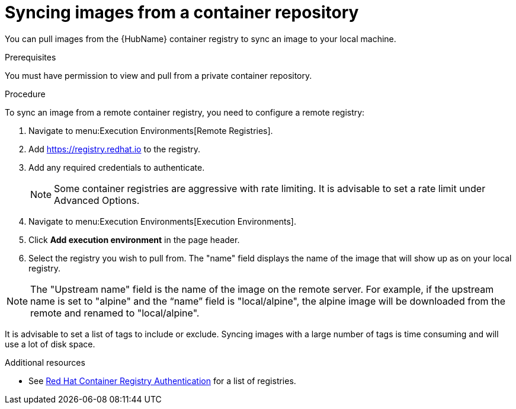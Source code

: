 :_content-type: PROCEDURE

[id="proc-sync-image-adoc_{context}"]
= Syncing images from a container repository

You can pull images from the {HubName} container registry to sync an image to your local machine. 


.Prerequisites

You must have permission to view and pull from a private container repository.

.Procedure

To sync an image from a remote container registry, you need to configure a 
remote registry:

. Navigate to menu:Execution Environments[Remote Registries].

. Add https://registry.redhat.io to the registry.

. Add any required credentials to authenticate. 
+
[NOTE]
====
Some container registries are aggressive with rate limiting. 
It is advisable to set a rate limit under Advanced Options.
====
+
. Navigate to menu:Execution Environments[Execution Environments].

. Click *Add execution environment* in the page header.

. Select the registry you wish to pull from. The "name" field displays the name of the image that will show up as on your local registry. 

[NOTE]
====
The "Upstream name" field is the name of the image on the remote server. For example, if the upstream name is set to "alpine" and the “name” field is "local/alpine", the alpine image will be downloaded from the remote and renamed to "local/alpine".
====

It is advisable to set a list of tags to include or exclude. Syncing images with a large number of tags is time consuming and will use a lot of disk space.



[role="_additional-resources"]
.Additional resources

* See link:https://access.redhat.com/RegistryAuthentication[Red Hat Container Registry Authentication] for a list of registries.



